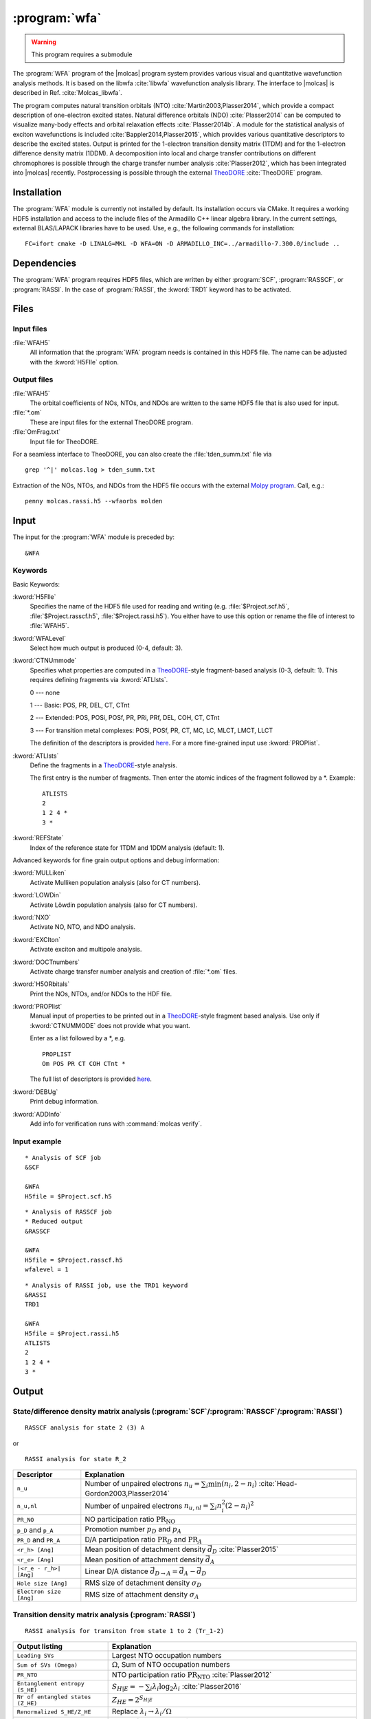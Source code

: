 .. index::
   single: Program; WFA
   single: WFA

.. _UG\:sec\:wfa:

:program:`wfa`
================

.. warning::

   This program requires a submodule

.. only:: html

  .. contents::
     :local:
     :backlinks: none

.. xmldoc:: <MODULE NAME="WFA">
            %%Description:
            <HELP>
            The WFA program of the molcas program system provides various
            visual and quantitative wavefunction analysis methods.
            </HELP>

The :program:`WFA` program of the |molcas| program system provides various
visual and quantitative wavefunction analysis methods.
It is based on the libwfa :cite:`libwfa` wavefunction analysis library.
The interface to |molcas| is described in Ref. :cite:`Molcas_libwfa`.

.. Quantitative analysis methods are printed to the standard output, orbital coefficients are
   written to the HDF5 file that is used for input and output, and input files
   for the external TheoDORE program are created.

The program computes natural transition
orbitals (NTO) :cite:`Martin2003,Plasser2014`, which provide a compact description of
one-electron excited states. Natural difference orbitals (NDO) :cite:`Plasser2014` can be
computed to visualize many-body effects and orbital relaxation effects :cite:`Plasser2014b`. A module for the
statistical analysis of exciton wavefunctions is included :cite:`Bappler2014,Plasser2015`,
which provides various quantitative descriptors to describe the excited states.
Output is printed for the 1-electron transition density matrix (1TDM) and for the 1-electron difference density matrix (1DDM).
A decomposition into local and charge transfer contributions on different chromophores
is possible through the charge transfer number analysis :cite:`Plasser2012`,
which has been integrated into |molcas| recently.
Postprocessing is possible through the external `TheoDORE <http://theodore-qc.sourceforge.net/>`_ :cite:`TheoDORE` program.

Installation
------------

The :program:`WFA` module is currently not installed by default.
Its installation occurs via CMake.
It requires a working HDF5 installation and access to the include files of the Armadillo C++ linear algebra library.
In the current settings, external BLAS/LAPACK libraries have to be used.
Use, e.g., the following commands for installation: ::

  FC=ifort cmake -D LINALG=MKL -D WFA=ON -D ARMADILLO_INC=../armadillo-7.300.0/include ..

.. _UG\:sec\:wfa_dependencies:

Dependencies
------------

The :program:`WFA` program requires HDF5 files, which are written by either
:program:`SCF`, :program:`RASSCF`, or :program:`RASSI`. In the case of :program:`RASSI`,
the :kword:`TRD1` keyword has to be activated.

.. _UG\:sec\:wfa_files:

Files
-----

Input files
...........

.. class:: filelist

:file:`WFAH5`
  All information that the :program:`WFA` program needs is contained in this HDF5 file.
  The name can be adjusted with the :kword:`H5FIle` option.

Output files
............

.. class:: filelist

:file:`WFAH5`
  The orbital coefficients of NOs, NTOs, and NDOs are written to the same HDF5 file that
  is also used for input.

:file:`*.om`
  These are input files for the external TheoDORE program.

:file:`OmFrag.txt`
  Input file for TheoDORE.

For a seamless interface to TheoDORE, you can also create the :file:`tden_summ.txt` file via ::

  grep '^|' molcas.log > tden_summ.txt

Extraction of the NOs, NTOs, and NDOs from the HDF5 file occurs with the external `Molpy program <https://github.com/steabert/molpy>`_. Call, e.g.: ::

  penny molcas.rassi.h5 --wfaorbs molden

.. _UG\:sec\:wfa_input:

Input
-----

The input for the :program:`WFA` module is preceded by: ::

  &WFA

Keywords
........

Basic Keywords:

.. class:: keywordlist

:kword:`H5FIle`
  Specifies the name of the HDF5 file used for reading and writing
  (e.g. :file:`$Project.scf.h5`, :file:`$Project.rasscf.h5`, :file:`$Project.rassi.h5`).
  You either have to use this option or rename the file of
  interest to :file:`WFAH5`.

  .. xmldoc:: <KEYWORD MODULE="WFA" NAME="H5FILE" APPEAR="HDF5 file" KIND="STRING" LEVEL="BASIC">
              %%Keyword:H5FIle <basic>
              <HELP>
              Specifies the name of the HDF5 file used for reading and writing
              (e.g. $Project.scf.h5, $Project.rasscf.h5, $Project.rassi.h5).
              You either have to use this option or rename the file of
              interest to WFAH5.
              </HELP>
              </KEYWORD>

:kword:`WFALevel`
  Select how much output is produced (0-4, default: 3).

  .. xmldoc:: <KEYWORD MODULE="WFA" NAME="WFALEVEL" APPEAR="Print level" KIND="CHOICE" LIST="0,1,2,3,4" LEVEL="BASIC" DEFAULT_VALUE="3">
              %%Keyword:WFALevel <basic>
              <HELP>
              Select how much output is produced (0-4, default: 3).
              </HELP>
              </KEYWORD>

:kword:`CTNUmmode`
  Specifies what properties are computed in a `TheoDORE <http://theodore-qc.sourceforge.net/>`_-style fragment-based analysis (0-3, default: 1).
  This requires defining fragments via :kword:`ATLIsts`.

  0 --- none

  1 --- Basic: POS, PR, DEL, CT, CTnt

  2 --- Extended:  POS, POSi, POSf, PR, PRi, PRf, DEL, COH, CT, CTnt

  3 --- For transition metal complexes: POSi, POSf, PR, CT, MC, LC, MLCT, LMCT, LLCT

  The definition of the descriptors is provided
  `here <https://sourceforge.net/p/theodore-qc/wiki/Transition%20density%20matrix%20analysis/attachment/Om_desc.pdf>`_.
  For a more fine-grained input use :kword:`PROPlist`.

  .. xmldoc:: <KEYWORD MODULE="WFA" NAME="CTNUMMODE" APPEAR="Computed properties" KIND="CHOICE" LIST="0: None,1: Basic,2: Extended,3: Metal complexes" LEVEL="BASIC" DEFAULT_VALUE="1" REQUIRE="ATLISTS">
              %%Keyword:CTNUmmode <basic>
              <HELP>
              Define what properties are computed in a TheoDORE-style analysis. (0-3, default: 1).
              </HELP>
              </KEYWORD>

:kword:`ATLIsts`
  Define the fragments in a `TheoDORE <http://theodore-qc.sourceforge.net/>`_-style analysis.

  The first entry is the number of fragments.
  Then enter the atomic indices of the fragment followed by a \*.
  Example: ::

    ATLISTS
    2
    1 2 4 *
    3 *

  .. xmldoc:: <KEYWORD MODULE="WFA" NAME="ATLISTS" APPEAR="Fragment definition" KIND="CUSTOM" LEVEL="BASIC">
              %%Keyword:ATLIsts <basic>
              <HELP>
              Define the fragments in a TheoDORE-style analysis.
              </HELP>
              </KEYWORD>

:kword:`REFState`
  Index of the reference state for 1TDM and 1DDM analysis (default: 1).

  .. xmldoc:: <KEYWORD MODULE="WFA" NAME="REFSTATE" APPEAR="Reference state" KIND="INT" LEVEL="BASIC" DEFAULT_VALUE="1">
            : %%Keyword:REFState <basic>
              <HELP>
              Index of the reference state for 1TDM and 1DDM analysis.
              </HELP>
              </KEYWORD>

Advanced keywords for fine grain output options and debug information:

.. class:: keywordlist

:kword:`MULLiken`
  Activate Mulliken population analysis (also for CT numbers).

  .. xmldoc:: <KEYWORD MODULE="WFA" NAME="MULLIKEN" APPEAR="Mulliken population analysis" KIND="SINGLE" LEVEL="ADVANCED">
              %%Keyword:MULLiken <advanced>
              <HELP>
              Activate Mulliken population analysis.
              </HELP>
              </KEYWORD>

:kword:`LOWDin`
  Activate Löwdin population analysis (also for CT numbers).

  .. xmldoc:: <KEYWORD MODULE="WFA" NAME="LOWDIN" APPEAR="Lowdin population analysis" KIND="SINGLE" LEVEL="ADVANCED">
              %%Keyword:LOWDin <advanced>
              <HELP>
              Activate Lowdin population analysis.
              </HELP>
              </KEYWORD>

:kword:`NXO`
  Activate NO, NTO, and NDO analysis.

  .. xmldoc:: <KEYWORD MODULE="WFA" NAME="NXO" APPEAR="NXO analysis" KIND="SINGLE" LEVEL="ADVANCED">
              %%Keyword:NXO <advanced>
              <HELP>
              Activate NO, NTO, and NDO analysis.
              </HELP>
              </KEYWORD>

:kword:`EXCIton`
  Activate exciton and multipole analysis.

  .. xmldoc:: <KEYWORD MODULE="WFA" NAME="EXCITON" APPEAR="Exciton analysis" KIND="SINGLE" LEVEL="ADVANCED">
              %%Keyword:EXCIton <advanced>
              <HELP>
              Activate exciton and multipole analysis.
              </HELP>
              </KEYWORD>

:kword:`DOCTnumbers`
  Activate charge transfer number analysis and creation of :file:`*.om` files.

  .. xmldoc:: <KEYWORD MODULE="WFA" NAME="DOCTNUMBERS" APPEAR="Charge transfer numbers" KIND="SINGLE" LEVEL="ADVANCED">
              %%Keyword:DOCTnumbers <advanced>
              <HELP>
              Activate charge transfer number analysis and creation of \*.om files.
              </HELP>
              </KEYWORD>

:kword:`H5ORbitals`
  Print the NOs, NTOs, and/or NDOs to the HDF file.

  .. xmldoc:: <KEYWORD MODULE="WFA" NAME="H5ORBITALS" APPEAR="Save orbitals in HDF5" KIND="SINGLE" LEVEL="ADVANCED">
              %%Keyword:H5ORbitals <advanced>
              <HELP>
              Print the NOs, NTOs, and/or NDOs to the HDF file.
              </HELP>
              </KEYWORD>

:kword:`PROPlist`
  Manual input of properties to be printed out in a `TheoDORE <http://theodore-qc.sourceforge.net/>`_-style fragment based analysis.
  Use only if :kword:`CTNUMMODE` does not provide what you want.

  .. xmldoc:: <KEYWORD MODULE="WFA" NAME="PROPLIST" APPEAR="Property list" KIND="CUSTOM" LEVEL="ADVANCED">
              %%Keyword:PROPlist <advanced>
              <HELP>
              Manual input of properties to be printed out in a TheoDORE-style analysis.
              </HELP>
              </KEYWORD>

  Enter as a list followed by a \*, e.g. ::

    PROPLIST
    Om POS PR CT COH CTnt *

  The full list of descriptors is provided
  `here <https://sourceforge.net/p/theodore-qc/wiki/Transition%20density%20matrix%20analysis/attachment/Om_desc.pdf>`_.

:kword:`DEBUg`
  Print debug information.

  .. xmldoc:: <KEYWORD MODULE="WFA" NAME="DEBUG" APPEAR="Print debug information" KIND="SINGLE" LEVEL="ADVANCED">
              %%Keyword:DEBUg <advanced>
              <HELP>
              Print debug information.
              </HELP>
              </KEYWORD>

:kword:`ADDInfo`
  Add info for verification runs with :command:`molcas verify`.

  .. xmldoc:: <KEYWORD MODULE="WFA" NAME="ADDINFO" APPEAR="Add info" KIND="SINGLE" LEVEL="ADVANCED">
              %%Keyword:ADDInfo <advanced>
              <HELP>
              Add info for verifications runs with molcas verify.
              </HELP>
              </KEYWORD>

Input example
.............

::

  * Analysis of SCF job
  &SCF

  &WFA
  H5file = $Project.scf.h5

::

  * Analysis of RASSCF job
  * Reduced output
  &RASSCF

  &WFA
  H5file = $Project.rasscf.h5
  wfalevel = 1

::

  * Analysis of RASSI job, use the TRD1 keyword
  &RASSI
  TRD1

  &WFA
  H5file = $Project.rassi.h5
  ATLISTS
  2
  1 2 4 *
  3 *

.. _UG\:sec\:wfa_output:

Output
------

State/difference density matrix analysis (:program:`SCF`/:program:`RASSCF`/:program:`RASSI`)
............................................................................................

.. compound::

  ::

    RASSCF analysis for state 2 (3) A

  or ::

    RASSI analysis for state R_2

.. _tab\:wfa_dm:

======================= ===================================================================================================
Descriptor              Explanation
======================= ===================================================================================================
``n_u``                 Number of unpaired electrons :math:`n_u=\sum_i\min(n_i, 2-n_i)` :cite:`Head-Gordon2003,Plasser2014`
``n_u,nl``              Number of unpaired electrons :math:`n_{u,nl}=\sum_i n_i^2(2-n_i)^2`
``PR_NO``               NO participation ratio :math:`\text{PR}_{\text{NO}}`
``p_D`` and ``p_A``     Promotion number :math:`p_D` and :math:`p_A`
``PR_D`` and ``PR_A``   D/A participation ratio :math:`\text{PR}_D` and :math:`\text{PR}_A`
``<r_h> [Ang]``         Mean position of detachment density :math:`\vec{d}_D` :cite:`Plasser2015`
``<r_e> [Ang]``         Mean position of attachment density :math:`\vec{d}_A`
``|<r_e - r_h>| [Ang]`` Linear D/A distance :math:`\vec{d}_{D\rightarrow A} = \vec{d}_A - \vec{d}_D`
``Hole size [Ang]``     RMS size of detachment density :math:`\sigma_D`
``Electron size [Ang]`` RMS size of attachment density :math:`\sigma_A`
======================= ===================================================================================================

Transition density matrix analysis (:program:`RASSI`)
.....................................................

::

  RASSI analysis for transiton from state 1 to 2 (Tr_1-2)

.. _tab\:wfa_tdm:

====================================== =============================================================================================================================
Output listing                         Explanation
====================================== =============================================================================================================================
``Leading SVs``                        Largest NTO occupation numbers
``Sum of SVs (Omega)``                 :math:`\Omega`, Sum of NTO occupation numbers
``PR_NTO``                             NTO participation ratio :math:`\text{PR}_{\text{NTO}}` :cite:`Plasser2012`
``Entanglement entropy (S_HE)``        :math:`S_{H|E}=-\sum_i\lambda_i\log_2\lambda_i` :cite:`Plasser2016`
``Nr of entangled states (Z_HE)``      :math:`Z_{HE}=2^{S_{H|E}}`
``Renormalized S_HE/Z_HE``             Replace :math:`\lambda_i\rightarrow \lambda_i/\Omega`
``omega``                              Norm of the 1TDM :math:`\Omega`, single-exc. character
``<Phe>``                              Exp. value of the particle-hole permutation operator, measuring de-excitations :cite:`Kimber2020`
``<r_h> [Ang]``                        Mean position of hole :math:`\langle\vec{x}_h\rangle_{\text{exc}}` :cite:`Plasser2015`
``<r_e> [Ang]``                        Mean position of electron :math:`\langle\vec{x}_e\rangle_{\text{exc}}`
``|<r_e - r_h>| [Ang]``                Linear e/h distance :math:`\vec{d}_{h\rightarrow e} = \langle\vec{x}_e - \vec{x}_h\rangle_{\text{exc}}`
``Hole size [Ang]``                    RMS hole size: :math:`\sigma_h = (\langle\vec{x}_h^2\rangle_{\text{exc}} - \langle\vec{x}_h\rangle_{\text{exc}}^2)^{1/2}`
``Electron size [Ang]``                RMS electron size: :math:`\sigma_e = (\langle\vec{x}_e^2\rangle_{\text{exc}} - \langle\vec{x}_e\rangle_{\text{exc}}^2)^{1/2}`
``RMS electron-hole separation [Ang]`` :math:`d_{\text{exc}} = (\langle \left|\vec{x}_e - \vec{x}_h\right|^2\rangle_{\text{exc}})^{1/2}` :cite:`Bappler2014`
``Covariance(r_h, r_e) [Ang^2]``       :math:`\text{COV}\left(\vec{x}_h,\vec{x}_e\right) = \langle\vec{x}_h\cdot\vec{x}_e\rangle_{\text{exc}} -
                                       \langle\vec{x}_h\rangle_{\text{exc}}\cdot\langle\vec{x}_e\rangle_{\text{exc}}`
``Correlation coefficient``            :math:`R_{eh} = \text{COV}\left(\vec{x}_h,\vec{x}_e\right)/\sigma_h\cdot\sigma_e` :cite:`Plasser2015`
``Center-of-mass size``                :math:`(\langle \left|\vec{x}_e + \vec{x}_h\right|^2\rangle_{\text{exc}}-\langle \vec{x}_e + \vec{x}_h\rangle_{\text{exc}}^2)^{1/2}`
====================================== =============================================================================================================================

.. xmldoc:: </MODULE>

